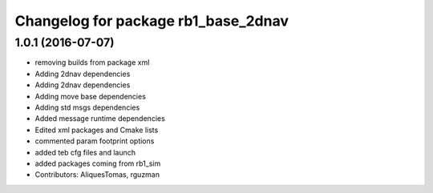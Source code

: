 ^^^^^^^^^^^^^^^^^^^^^^^^^^^^^^^^^^^^
Changelog for package rb1_base_2dnav
^^^^^^^^^^^^^^^^^^^^^^^^^^^^^^^^^^^^

1.0.1 (2016-07-07)
------------------
* removing builds from package xml
* Adding 2dnav dependencies
* Adding 2dnav dependencies
* Adding move base dependencies
* Adding std msgs dependencies
* Added message runtime dependencies
* Edited xml packages and Cmake lists
* commented param footprint options
* added teb cfg files and launch
* added packages coming from rb1_sim
* Contributors: AliquesTomas, rguzman
